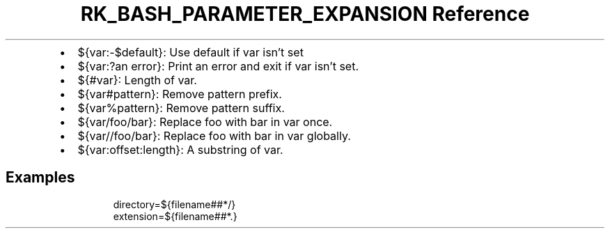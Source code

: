 .\" Automatically generated by Pandoc 3.6
.\"
.TH "RK_BASH_PARAMETER_EXPANSION Reference" "" "" ""
.IP \[bu] 2
\f[CR]${var:\-$default}\f[R]: Use \f[CR]default\f[R] if \f[CR]var\f[R]
isn\[cq]t set
.IP \[bu] 2
\f[CR]${var:?an error}\f[R]: Print \f[CR]an error\f[R] and exit if
\f[CR]var\f[R] isn\[cq]t set.
.IP \[bu] 2
\f[CR]${#var}\f[R]: Length of \f[CR]var\f[R].
.IP \[bu] 2
\f[CR]${var#pattern}\f[R]: Remove \f[CR]pattern\f[R] prefix.
.IP \[bu] 2
\f[CR]${var%pattern}\f[R]: Remove \f[CR]pattern\f[R] suffix.
.IP \[bu] 2
\f[CR]${var/foo/bar}\f[R]: Replace \f[CR]foo\f[R] with \f[CR]bar\f[R] in
\f[CR]var\f[R] once.
.IP \[bu] 2
\f[CR]${var//foo/bar}\f[R]: Replace \f[CR]foo\f[R] with \f[CR]bar\f[R]
in \f[CR]var\f[R] globally.
.IP \[bu] 2
\f[CR]${var:offset:length}\f[R]: A substring of \f[CR]var\f[R].
.SH Examples
.IP
.EX
directory=${filename##*/}
extension=${filename##*.}
.EE
